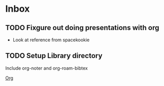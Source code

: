 * Inbox
** TODO Fixgure out doing presentations with org
- Look at reference from spacekookie
** TODO Setup Library directory
Include org-noter and org-roam-bibtex

[[id:b889f253-3691-41e3-a2ca-7f1c76f10d7d][Org]]

